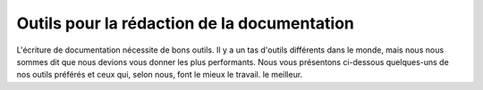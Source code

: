 ================================
Outils pour la rédaction de la documentation
================================

L'écriture de documentation nécessite de bons outils.
Il y a un tas d'outils différents dans le monde,
mais nous nous sommes dit que nous devions vous donner les plus performants.
Nous vous présentons ci-dessous quelques-uns de nos outils préférés et ceux qui, selon nous, font le mieux le travail.
le meilleur.

.. toctree: :
   :maxdepth : 2
   :glob :

   *
